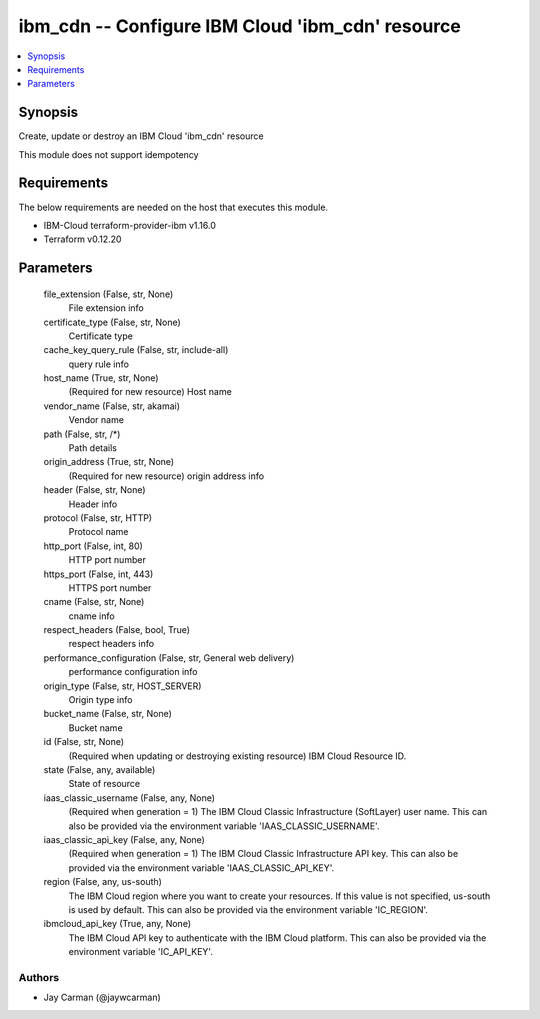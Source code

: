 
ibm_cdn -- Configure IBM Cloud 'ibm_cdn' resource
=================================================

.. contents::
   :local:
   :depth: 1


Synopsis
--------

Create, update or destroy an IBM Cloud 'ibm_cdn' resource

This module does not support idempotency



Requirements
------------
The below requirements are needed on the host that executes this module.

- IBM-Cloud terraform-provider-ibm v1.16.0
- Terraform v0.12.20



Parameters
----------

  file_extension (False, str, None)
    File extension info


  certificate_type (False, str, None)
    Certificate type


  cache_key_query_rule (False, str, include-all)
    query rule info


  host_name (True, str, None)
    (Required for new resource) Host name


  vendor_name (False, str, akamai)
    Vendor name


  path (False, str, /*)
    Path details


  origin_address (True, str, None)
    (Required for new resource) origin address info


  header (False, str, None)
    Header info


  protocol (False, str, HTTP)
    Protocol name


  http_port (False, int, 80)
    HTTP port number


  https_port (False, int, 443)
    HTTPS port number


  cname (False, str, None)
    cname info


  respect_headers (False, bool, True)
    respect headers info


  performance_configuration (False, str, General web delivery)
    performance configuration info


  origin_type (False, str, HOST_SERVER)
    Origin type info


  bucket_name (False, str, None)
    Bucket name


  id (False, str, None)
    (Required when updating or destroying existing resource) IBM Cloud Resource ID.


  state (False, any, available)
    State of resource


  iaas_classic_username (False, any, None)
    (Required when generation = 1) The IBM Cloud Classic Infrastructure (SoftLayer) user name. This can also be provided via the environment variable 'IAAS_CLASSIC_USERNAME'.


  iaas_classic_api_key (False, any, None)
    (Required when generation = 1) The IBM Cloud Classic Infrastructure API key. This can also be provided via the environment variable 'IAAS_CLASSIC_API_KEY'.


  region (False, any, us-south)
    The IBM Cloud region where you want to create your resources. If this value is not specified, us-south is used by default. This can also be provided via the environment variable 'IC_REGION'.


  ibmcloud_api_key (True, any, None)
    The IBM Cloud API key to authenticate with the IBM Cloud platform. This can also be provided via the environment variable 'IC_API_KEY'.













Authors
~~~~~~~

- Jay Carman (@jaywcarman)


